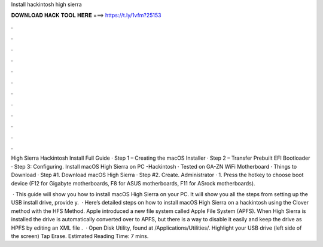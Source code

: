 Install hackintosh high sierra



𝐃𝐎𝐖𝐍𝐋𝐎𝐀𝐃 𝐇𝐀𝐂𝐊 𝐓𝐎𝐎𝐋 𝐇𝐄𝐑𝐄 ===> https://t.ly/1vfm?25153



.



.



.



.



.



.



.



.



.



.



.



.

High Sierra Hackintosh Install Full Guide · Step 1 – Creating the macOS Installer · Step 2 – Transfer Prebuilt EFI Bootloader · Step 3: Configuring. Install macOS High Sierra on PC -Hackintosh · Tested on GA-ZN WiFi Motherboard · Things to Download · Step #1. Download macOS High Sierra · Step #2. Create. Administrator · 1. Press the hotkey to choose boot device (F12 for Gigabyte motherboards, F8 for ASUS motherboards, F11 for ASrock motherboards).

 · This guide will show you how to install macOS High Sierra on your PC. It will show you all the steps from setting up the USB install drive, provide y.  · Here’s detailed steps on how to install macOS High Sierra on a hackintosh using the Clover method with the HFS Method. Apple introduced a new file system called Apple File System (APFS). When High Sierra is installed the drive is automatically converted over to APFS, but there is a way to disable it easily and keep the drive as HPFS by editing an XML file .  · Open Disk Utility, found at /Applications/Utilities/. Highlight your USB drive (left side of the screen) Tap Erase. Estimated Reading Time: 7 mins.
